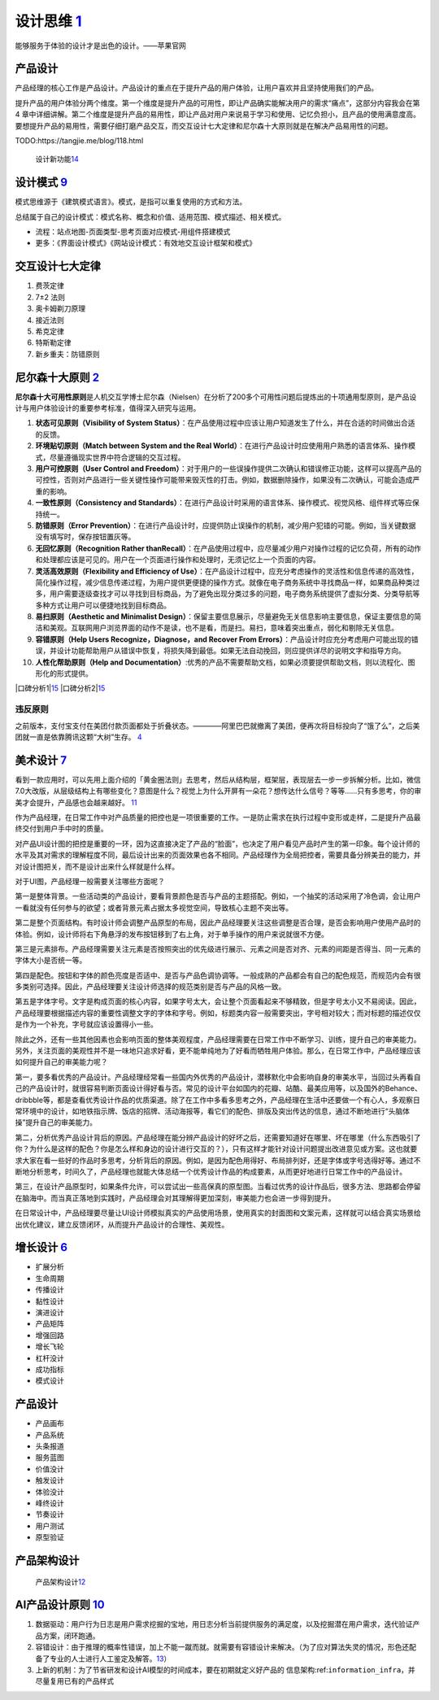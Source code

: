 
设计思维 `1 <https://weread.qq.com/web/reader/8d232b60721a488e8d21e54kaab325601eaab3238922e53>`__
=================================================================================================

能够服务于体验的设计才是出色的设计。——苹果官网

产品设计
--------

产品经理的核心工作是产品设计。产品设计的重点在于提升产品的用户体验，让用户喜欢并且坚持使用我们的产品。

提升产品的用户体验分两个维度。第一个维度是提升产品的可用性，即让产品确实能解决用户的需求“痛点”，这部分内容我会在第4
章中详细讲解。第二个维度是提升产品的易用性，即让产品对用户来说易于学习和使用、记忆负担小，且产品的使用满意度高。要想提升产品的易用性，需要仔细打磨产品交互，而交互设计七大定律和尼尔森十大原则就是在解决产品易用性的问题。

TODO:https://tangjie.me/blog/118.html

.. figure:: ../img/design_a_new_feature.png

   设计新功能\ `14 <http://www.woshipm.com/zhichang/4180017.html>`__

设计模式 `9 <https://www.yinxiang.com/everhub/note/f9ab87ee-73e6-4241-9428-9507cbfd007f>`__
-------------------------------------------------------------------------------------------

模式思维源于《建筑模式语言》。模式，是指可以重复使用的方式和方法。

总结属于自己的设计模式：模式名称、概念和价值、适用范围、模式描述、相关模式。

-  流程：站点地图-页面类型-思考页面对应模式-用组件搭建模式
-  更多：《界面设计模式》《网站设计模式：有效地交互设计框架和模式》

交互设计七大定律
----------------

1. 费茨定律
2. 7±2 法则
3. 奥卡姆剃刀原理
4. 接近法则
5. 希克定律
6. 特斯勒定律
7. 新乡重夫：防错原则

.. _Nielsen:

尼尔森十大原则 `2 <https://weread.qq.com/web/reader/0c032c9071dbddbc0c06459k37632cd021737693cfc7149>`__
-------------------------------------------------------------------------------------------------------


**尼尔森十大可用性原则**\ 是人机交互学博士尼尔森（Nielsen）在分析了200多个可用性问题后提炼出的十项通用型原则，是产品设计与用户体验设计的重要参考标准，值得深入研究与运用。

1.  **状态可见原则（Visibility of System
    Status）**\ ：在产品使用过程中应该让用户知道发生了什么，并在合适的时间做出合适的反馈。
2.  **环境贴切原则（Match between System and the Real
    World）**\ ：在进行产品设计时应使用用户熟悉的语言体系、操作模式，尽量遵循现实世界中符合逻辑的交互过程。
3.  **用户可控原则（User Control and
    Freedom）**\ ：对于用户的一些误操作提供二次确认和错误修正功能，这样可以提高产品的可控性，否则对产品进行一些关键性操作可能带来毁灭性的打击。例如，数据删除操作，如果没有二次确认，可能会造成严重的影响。
4.  **一致性原则（Consistency and
    Standards）**\ ：在进行产品设计时采用的语言体系、操作模式、视觉风格、组件样式等应保持统一。
5.  **防错原则（Error
    Prevention）**\ ：在进行产品设计时，应提供防止误操作的机制，减少用户犯错的可能。例如，当关键数据没有填写时，保存按钮置灰等。
6.  **无回忆原则（Recognition Rather
    thanRecall）**\ ：在产品使用过程中，应尽量减少用户对操作过程的记忆负荷，所有的动作和处理都应该是可见的。用户在一个页面进行操作和处理时，无须记忆上一个页面的内容。
7.  **灵活高效原则（Flexibility and Efficiency of
    Use）**\ ：在产品设计过程中，应充分考虑操作的灵活性和信息传递的高效性，简化操作过程，减少信息传递过程，为用户提供更便捷的操作方式。就像在电子商务系统中寻找商品一样，如果商品种类过多，用户需要逐级查找才可以寻找到目标商品，为了避免出现分类过多的问题，电子商务系统提供了虚拟分类、分类导航等多种方式让用户可以便捷地找到目标商品。
8.  **易扫原则（Aesthetic and Minimalist
    Design）**\ ：保留主要信息展示，尽量避免无关信息影响主要信息，保证主要信息的简洁和美观。互联网用户浏览界面的动作不是读，也不是看，而是扫。易扫，意味着突出重点，弱化和剔除无关信息。
9.  **容错原则（Help Users Recognize，Diagnose，and Recover From
    Errors）**\ ：产品设计时应充分考虑用户可能出现的错误，并设计功能帮助用户从错误中恢复，将损失降到最低。如果无法自动挽回，则应提供详尽的说明文字和指导方向。
10. **人性化帮助原则（Help and
    Documentation）**:优秀的产品不需要帮助文档，如果必须要提供帮助文档，则以流程化、图形化的形式提供。

|口碑分析1\ |\ `15 <https://vickydyy.github.io/2019/05/26/Product-User-Thought/>`__
|口碑分析2\ |\ `15 <https://vickydyy.github.io/2019/05/26/Product-User-Thought/>`__

违反原则
~~~~~~~~

之前版本，支付宝支付在美团付款页面都处于折叠状态。————阿里巴巴就撤离了美团，便再次将目标投向了“饿了么”，之后美团就一直是依靠腾讯这颗“大树”生存。
`4 <https://new.qq.com/omn/20200801/20200801A0CZYF00.html>`__

美术设计 `7 <https://weread.qq.com/web/reader/77532110721ea34a7751c9ak02e32f0021b02e74f10ece8>`__
-------------------------------------------------------------------------------------------------

看到一款应用时，可以先用上面介绍的「黄金圈法则」去思考，然后从结构层，框架层，表现层去一步一步拆解分析。比如，微信7.0大改版，从层级结构上有哪些变化？意图是什么？视觉上为什么开屏有一朵花？想传达什么信号？等等……只有多思考，你的审美才会提升，产品感也会越来越好。
`11 <http://www.woshipm.com/pmd/1774122.html>`__

作为产品经理，在日常工作中对产品质量的把控也是一项很重要的工作。一是防止需求在执行过程中变形或走样，二是提升产品最终交付到用户手中时的质量。

对产品UI设计图的把控是重要的一环，因为这直接决定了产品的“脸面”，也决定了用户看见产品时产生的第一印象。每个设计师的水平及其对需求的理解程度不同，最后设计出来的页面效果也各不相同。产品经理作为全局把控者，需要具备分辨美丑的能力，并对设计图把关，而不是设计出来什么样就是什么样。

对于UI图，产品经理一般需要关注哪些方面呢？

第一是整体背景。一些活动类的产品设计，要看背景颜色是否与产品的主题搭配。例如，一个抽奖的活动采用了冷色调，会让用户一看就没有任何参与的欲望；或者背景元素占据太多视觉空间，导致核心主题不突出等。

第二是整个页面结构。有时设计师会调整产品原型的布局，因此产品经理要关注这些调整是否合理，是否会影响用户使用产品时的体验。例如，设计师将右下角悬浮的发布按钮移到了右上角，对于单手操作的用户来说就很不方便。

第三是元素排布。产品经理需要关注元素是否按照突出的优先级进行展示、元素之间是否对齐、元素的间距是否得当、同一元素的字体大小是否统一等。

第四是配色。按钮和字体的颜色亮度是否适中、是否与产品色调协调等。一般成熟的产品都会有自己的配色规范，而规范内会有很多类别可选择。因此，产品经理要关注设计师选择的规范类别是否与产品的风格一致。

第五是字体字号。文字是构成页面的核心内容，如果字号太大，会让整个页面看起来不够精致，但是字号太小又不易阅读。因此，产品经理要根据描述内容的重要性调整文字的字体和字号。例如，标题类内容一般需要突出，字号相对较大；而对标题的描述仅仅是作为一个补充，字号就应该设置得小一些。

除此之外，还有一些其他因素也会影响页面的整体美观程度，产品经理需要在日常工作中不断学习、训练，提升自己的审美能力。另外，关注页面的美观性并不是一味地只追求好看，更不能单纯地为了好看而牺牲用户体验。那么，在日常工作中，产品经理应该如何提升自己的审美能力呢？

第一，要多看优秀的产品设计。产品经理经常看一些国内外优秀的产品设计，潜移默化中会影响自身的审美水平，当回过头再看自己的产品设计时，就很容易判断页面设计得好看与否。常见的设计平台如国内的花瓣、站酷、最美应用等，以及国外的Behance、dribbble等，都是查看优秀设计作品的优质渠道。除了在工作中多看多思考之外，产品经理在生活中还要做一个有心人，多观察日常环境中的设计，如地铁指示牌、饭店的招牌、活动海报等，看它们的配色、排版及突出传达的信息，通过不断地进行“头脑体操”提升自己的审美能力。

第二，分析优秀产品设计背后的原因。产品经理在能分辨产品设计的好坏之后，还需要知道好在哪里、坏在哪里（什么东西吸引了你？为什么是这样的配色？你是怎么样和身边的设计进行交互的？），只有这样才能针对设计问题提出改进意见或方案。这也就要求大家在看一些好的作品时多思考，分析背后的原因。例如，是因为配色用得好、布局排列好，还是字体或字号选得好等。通过不断地分析思考，时间久了，产品经理也就能大体总结一个优秀设计作品的构成要素，从而更好地进行日常工作中的产品设计。

第三，在设计产品原型时，如果条件允许，可以尝试出一些高保真的原型图。当看过优秀的设计作品后，很多方法、思路都会停留在脑海中。而当真正落地到实践时，产品经理会对其理解得更加深刻，审美能力也会进一步得到提升。

在日常设计中，产品经理要尽量让UI设计师模拟真实的产品使用场景，使用真实的封面图和文案元素，这样就可以结合真实场景给出优化建议，建立反馈闭环，从而提升产品设计的合理性、美观性。

.. _产品设计-1:

增长设计 `6 <https://weread.qq.com/web/reader/8d632bc07208ed1c8d697c4kd67323c0227d67d8ab4fb04>`__
-------------------------------------------------------------------------------------------------

-  扩展分析
-  生命周期
-  传播设计
-  黏性设计
-  演进设计
-  产品矩阵
-  增强回路
-  增长飞轮
-  杠杆没计
-  成功指标
-  模式设计


产品设计
--------

-  产品画布
-  产品系统
-  头条报道
-  服务蓝图
-  价值没计
-  触发设计
-  体验没计
-  峰终设计
-  节奏设计
-  用户测试
-  原型验证

产品架构设计
------------

.. figure:: ../img/product_arch_design.png

   产品架构设计\ `12 <https://tangjie.me/blog/171.html>`__

AI产品设计原则 `10 <https://zhuanlan.zhihu.com/p/80134682>`__
-------------------------------------------------------------

1. 数据驱动：用户行为日志是用户需求挖掘的宝地，用日志分析当前提供服务的满足度，以及挖掘潜在用户需求，迭代验证产品方案，闭环跑通。
2. 容错设计：由于推理的概率性错误，加上不能一蹴而就。就需要有容错设计来解决。（为了应对算法失灵的情况，形色还配备了专业的人士进行人工鉴定及解答。\ `13 <http://www.woshipm.com/ai/2296413.htmls>`__\ ）
3. 上新的机制：为了节省研发和设计AI模型的时间成本，要在初期就定义好产品的
   信息架构:ref:\ ``information_infra``\ ，并尽量复用已有的产品样式

.. |口碑分析1\ | image:: ../img/nielsen_eg1.png
.. |口碑分析2\ | image:: ../img/nielsen_eg2.png
